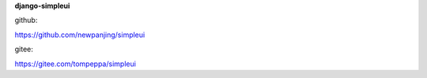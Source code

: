 **django-simpleui**

github:

https://github.com/newpanjing/simpleui

gitee:

https://gitee.com/tompeppa/simpleui

